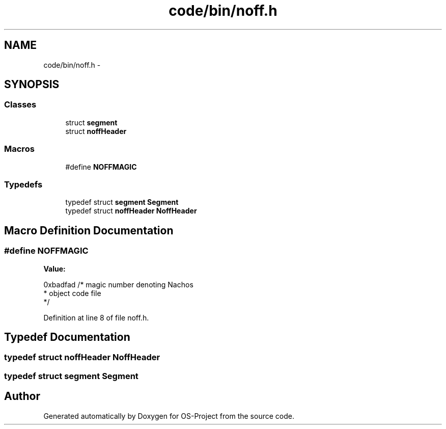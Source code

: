 .TH "code/bin/noff.h" 3 "Tue Dec 19 2017" "Version nachos-teamd" "OS-Project" \" -*- nroff -*-
.ad l
.nh
.SH NAME
code/bin/noff.h \- 
.SH SYNOPSIS
.br
.PP
.SS "Classes"

.in +1c
.ti -1c
.RI "struct \fBsegment\fP"
.br
.ti -1c
.RI "struct \fBnoffHeader\fP"
.br
.in -1c
.SS "Macros"

.in +1c
.ti -1c
.RI "#define \fBNOFFMAGIC\fP"
.br
.in -1c
.SS "Typedefs"

.in +1c
.ti -1c
.RI "typedef struct \fBsegment\fP \fBSegment\fP"
.br
.ti -1c
.RI "typedef struct \fBnoffHeader\fP \fBNoffHeader\fP"
.br
.in -1c
.SH "Macro Definition Documentation"
.PP 
.SS "#define NOFFMAGIC"
\fBValue:\fP
.PP
.nf
0xbadfad    /* magic number denoting Nachos 
                     * object code file 
                     */
.fi
.PP
Definition at line 8 of file noff\&.h\&.
.SH "Typedef Documentation"
.PP 
.SS "typedef struct \fBnoffHeader\fP  \fBNoffHeader\fP"

.SS "typedef struct \fBsegment\fP  \fBSegment\fP"

.SH "Author"
.PP 
Generated automatically by Doxygen for OS-Project from the source code\&.

